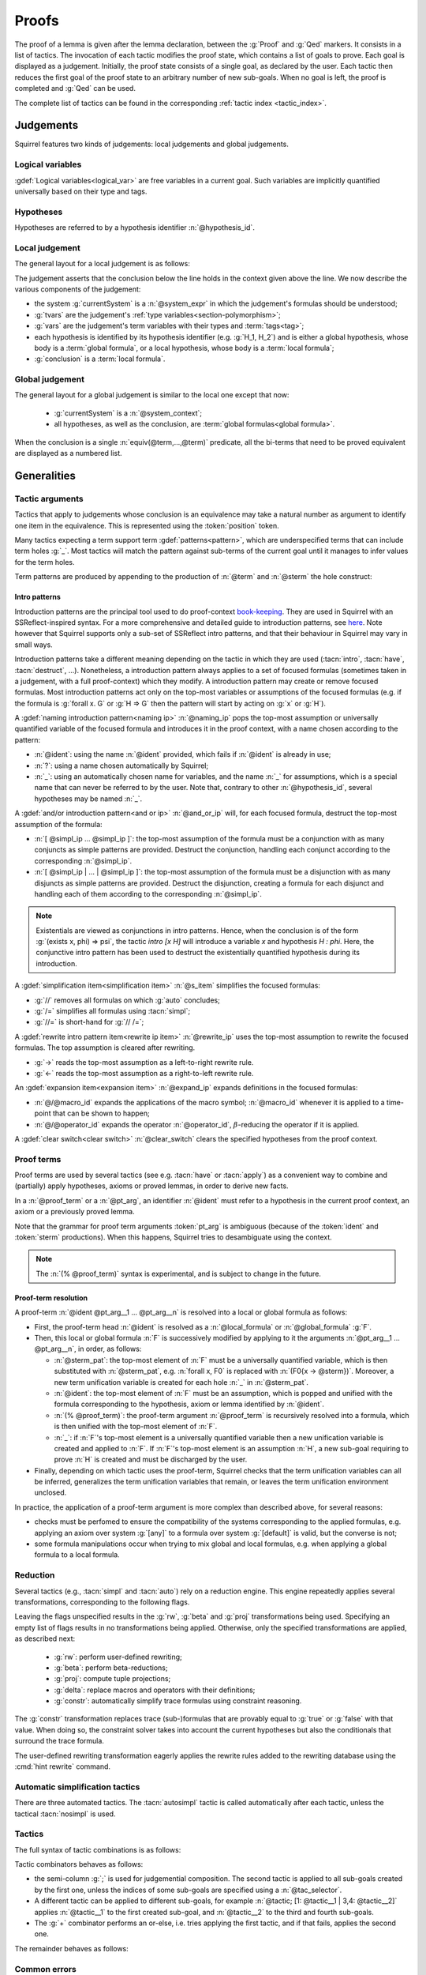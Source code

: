 .. _section-proofs:

.. How to write proofs in Squirrel

------
Proofs
------

The proof of a lemma is given after the lemma declaration,
between the :g:`Proof` and :g:`Qed` markers.
It consists in a list of tactics. The invocation of each
tactic modifies the proof state, which contains a list of goals to prove.
Each goal is displayed as a judgement.
Initially, the proof state consists of a single goal, as declared by the
user. Each tactic then reduces the first goal of the proof state to
an arbitrary number of new sub-goals. When no goal is left, the proof
is completed and :g:`Qed` can be used.

The complete list of tactics can be found in the corresponding
:ref:`tactic index <tactic_index>`.

.. _section-judgements:

Judgements
==========

Squirrel features two kinds of judgements:
local judgements and global judgements.

Logical variables
-----------------

:gdef:`Logical variables<logical_var>` are free variables in a current goal. Such variables are implicitly quantified universally based on their type and tags.

Hypotheses
----------

Hypotheses are referred to by a hypothesis identifier :n:`@hypothesis_id`.

.. prodn:: hypothesis_id ::= @ident

Local judgement
---------------

The general layout for a local judgement is as follows:

.. squirreldoc::
   System: currentSystem
   Type variables: tvars
   Variables: vars
   H_1: hypothesis_1
   ...
   H_k: hypothesis_k
   ——————————————
   conclusion

The judgement asserts that the conclusion below the line holds
in the context given above the line.
We now describe the various components of the judgement:

* the system :g:`currentSystem` is a :n:`@system_expr` in which the
  judgement's formulas should be understood;

* :g:`tvars` are the judgement's :ref:`type variables<section-polymorphism>`; 

* :g:`vars` are the judgement's term variables with their types and :term:`tags<tag>`;

* each hypothesis is identified by its hypothesis identifier
  (e.g. :g:`H_1, H_2`) and is either a global hypothesis, whose body is
  a :term:`global formula`, or a local hypothesis, whose body is a
  :term:`local formula`;

* :g:`conclusion` is a :term:`local formula`.


Global judgement
----------------

The general layout for a global judgement is similar to the local one except that now:

 * :g:`currentSystem` is a :n:`@system_context`;

 * all hypotheses, as well as the conclusion, are :term:`global formulas<global formula>`.

When the conclusion is a single :n:`equiv(@term,...,@term)` predicate,
all the bi-terms that need to be proved equivalent are displayed as a
numbered list.

.. example:: Initial judgement for observational equivalence

   Consider a lemma for observational equivalence, where the
   frame is enriched with some public key, as follows:

   .. squirreldoc::

      global lemma [myProtocol] obs_equiv t : [happens(t)] -> equiv(frame@t, pk(sk))

   When starting its proof, after doing :g:`intro H`, the goal that the user must prove is displayed as:

   .. squirreldoc::

      [goal> Focused goal (1/1):
      Systems: left:myProtocol/left, right:myProtocol/right (same for equivalences)
      Variables: t:timestamp[glob]
      H: [happens(t)]
      ----------------------------------------
      0: frame@t
      1: pk (sk)
 
   
Generalities
============

Tactic arguments
----------------

Tactics that apply to judgements whose conclusion is an equivalence
may take a natural number as argument to identify one item in the equivalence.
This is represented using the :token:`position` token.

.. prodn::
  position ::= @natural

Many tactics expecting a term support term :gdef:`patterns<pattern>`,
which are underspecified terms that can include term holes
:g:`_`. Most tactics will match the pattern against
sub-terms of the current goal until it manages to infer values for the term
holes.

Term patterns are produced by appending to the production of
:n:`@term` and :n:`@sterm` the hole construct:

.. prodn:: term_pat ::= ...
           | _
           sterm_pat ::= ...
           | _

  
Intro patterns
~~~~~~~~~~~~~~
  
Introduction patterns are the principal tool used to do proof-context
`book-keeping <https://coq.inria.fr/refman/proof-engine/ssreflect-proof-language.html#bookkeeping>`_.
They are used in Squirrel with an SSReflect-inspired syntax.
For a more comprehensive and detailed guide to introduction patterns, see
`here <https://coq.inria.fr/refman/proof-engine/ssreflect-proof-language.html#introduction-in-the-context>`_.
Note however that Squirrel supports only a sub-set of SSReflect intro
patterns, and that their behaviour in Squirrel may vary in small ways.

Introduction patterns take a different meaning depending
on the tactic in which they are used
(:tacn:`intro`, :tacn:`have`, :tacn:`destruct`, ...). Nonetheless,
a introduction pattern always applies to a set of
focused formulas (sometimes taken in a judgement, with a full
proof-context) which they modify. A introduction pattern may create or
remove focused formulas. Most introduction patterns act only on the top-most
variables or assumptions of the focused formulas (e.g. if the formula
is :g:`forall x. G` or :g:`H => G` then the pattern will start by acting on
:g:`x` or :g:`H`).

.. prodn::
   naming_ip ::= {| _ | ? | @ident }
   and_or_ip ::= {| [] | [ {+ @simpl_ip } ] | [ {+| @simpl_ip } ] }
   simpl_ip ::= {| @naming_ip | @and_or_ip | @rewrite_ip }
   s_item ::= {| // | /= | //= }
   rewrite_ip ::= {| -> | <- }
   expand_ip ::= @/{| @macro_id | @operator_id }
   clear_switch ::= %{ {+ @hypothesis_id} %}
   intro_pat ::= @simpl_ip | @s_item | @expand_ip | @clear_switch | * | >
  
A :gdef:`naming introduction pattern<naming ip>` :n:`@naming_ip` pops
the top-most assumption or universally quantified variable of the
focused formula and introduces it in the proof context,
with a name chosen according to the pattern:

* :n:`@ident`: using the name :n:`@ident` provided, which fails if
  :n:`@ident` is already in use;
* :n:`?`: using a name chosen automatically by Squirrel;
* :n:`_`: using an automatically chosen name for variables, and the
  name :n:`_` for assumptions, which is a special name that can never
  be referred to by the user. Note that, contrary to other
  :n:`@hypothesis_id`, several hypotheses may be named :n:`_`.

A :gdef:`and/or introduction pattern<and or ip>` :n:`@and_or_ip` will,
for each focused formula, destruct the top-most assumption of the formula:

* :n:`[ @simpl_ip ... @simpl_ip ]`: the top-most assumption of the formula must
  be a conjunction with as many conjuncts as simple
  patterns are provided.
  Destruct the conjunction, handling each conjunct according
  to the corresponding :n:`@simpl_ip`.

* :n:`[ @simpl_ip | ... | @simpl_ip ]`: the top-most assumption of the formula
  must be a disjunction with as many disjuncts as simple
  patterns are provided.
  Destruct the disjunction, creating a formula for
  each disjunct and handling each of them according to the
  corresponding :n:`@simpl_ip`.

.. note::
  Existentials are viewed as conjunctions in intro patterns.
  Hence, when the conclusion is of the form :g:`(exists x, phi) => psi`,
  the tactic `intro [x H]` will introduce a variable `x` and hypothesis
  `H : phi`. Here, the conjunctive intro pattern has been used to
  destruct the existentially quantified hypothesis during its introduction.

A :gdef:`simplification item<simplification item>` :n:`@s_item`
simplifies the focused formulas:

* :g:`//` removes all formulas on which :g:`auto` concludes;
* :g:`/=` simplifies all formulas using :tacn:`simpl`;
* :g:`//=` is short-hand for :g:`// /=`;

A :gdef:`rewrite intro pattern item<rewrite ip item>` :n:`@rewrite_ip`
uses the top-most assumption to rewrite the focused formulas. The top
assumption is cleared after rewriting.

* :g:`->` reads the top-most assumption as a left-to-right rewrite rule.
* :g:`<-` reads the top-most assumption as a right-to-left rewrite rule.

An :gdef:`expansion item<expansion item>` :n:`@expand_ip` expands definitions in the focused formulas:

* :n:`@/@macro_id` expands the applications of the macro symbol;
  :n:`@macro_id` whenever it is applied to a time-point that can be
  shown to happen;
* :n:`@/@operator_id` expands the operator :n:`@operator_id`,
  :math:`\beta`-reducing the operator if it is applied.

A :gdef:`clear switch<clear switch>` :n:`@clear_switch` clears the
specified hypotheses from the proof context.


Proof terms
-----------

Proof terms are used by several tactics (see e.g. :tacn:`have` or
:tacn:`apply`) as a convenient way to combine and (partially) apply
hypotheses, axioms or proved lemmas, in order to derive new facts.

.. prodn::
   proof_term ::= @ident {* @pt_arg}
   pt_arg ::= @sterm_pat | @ident | (% @proof_term) | _

In a :n:`@proof_term` or a :n:`@pt_arg`, an identifier :n:`@ident` must
refer to a hypothesis in the current proof context, an axiom or a
previously proved lemma.

Note that the grammar for proof term arguments :token:`pt_arg` is
ambiguous (because of the :token:`ident` and :token:`sterm`
productions). When this happens, Squirrel tries to desambiguate using
the context.

.. note::
   The :n:`(% @proof_term)` syntax is experimental, and is subject to
   change in the future.
   
.. _section-pt-resolution:

Proof-term resolution
~~~~~~~~~~~~~~~~~~~~~

A proof-term :n:`@ident @pt_arg__1 ... @pt_arg__n` is 
resolved into a local or global formula as follows:

* First, the proof-term head :n:`@ident` is resolved as a :n:`@local_formula`
  or :n:`@global_formula` :g:`F`.

* Then, this local or global formula :n:`F` is successively modified
  by applying to it the arguments :n:`@pt_arg__1 ... @pt_arg__n`, in
  order, as follows:

  + :n:`@sterm_pat`: the top-most element of
    :n:`F` must be a universally quantified variable, which is then
    substituted with :n:`@sterm_pat`, e.g. :n:`forall x, F0` is replaced
    with :n:`(F0{x -> @sterm})`.  Moreover, a new term unification
    variable is created for each hole :n:`_` in :n:`@sterm_pat`.

  + :n:`@ident`: the top-most element of :n:`F`
    must be an assumption, which is popped and unified with the formula
    corresponding to the hypothesis, axiom or lemma identified
    by :n:`@ident`.

  + :n:`(% @proof_term)`: the proof-term argument
    :n:`@proof_term` is recursively resolved into a formula, which is
    then unified with the top-most element of :n:`F`.

  + :n:`_`: if :n:`F`'s top-most element is a universally quantified variable
    then a new unification variable is created and applied to :n:`F`.
    If :n:`F`'s top-most element is an assumption :n:`H`, a new sub-goal
    requiring to prove :n:`H` is created and must be discharged by the user.

* Finally, depending on which tactic uses the proof-term, Squirrel
  checks that the term unification variables can all be inferred,
  generalizes the term unification variables that remain, or leaves
  the term unification environment unclosed.

.. todo::
   Charlie: need example

  

In practice, the application of a proof-term argument is more complex
than described above, for several reasons:

* checks must be perfomed to ensure the compatibility of the systems
  corresponding to the applied formulas,
  e.g. applying an axiom over system :g:`[any]`
  to a formula over system :g:`[default]` is valid, but the
  converse is not;

* some formula manipulations occur when trying to mix global and local
  formulas, e.g. when applying a global formula to a local formula.

.. _reduction:

Reduction
---------

Several tactics (e.g., :tacn:`simpl` and :tacn:`auto`) rely on a
reduction engine. This engine repeatedly applies several
transformations, corresponding to the following flags.

.. prodn:: simpl_flags ::= ~flags:[ {*, {| rw | beta | proj | delta | constr } } ]

Leaving the flags unspecified results in the :g:`rw`, :g:`beta` and
:g:`proj` transformations being used. Specifying an empty list of
flags results in no transformations being applied. Otherwise, only the
specified transformations are applied, as described next:

  - :g:`rw`: perform user-defined rewriting;
  - :g:`beta`: perform beta-reductions;
  - :g:`proj`: compute tuple projections;
  - :g:`delta`: replace macros and operators with their definitions;
  - :g:`constr`: automatically simplify trace formulas using
    constraint reasoning.

The :g:`constr` transformation replaces trace (sub-)formulas that
are provably equal to :g:`true` or :g:`false` with that value.
When doing so, the constraint solver takes into account
the current hypotheses but also the conditionals that surround
the trace formula.

The user-defined rewriting transformation eagerly applies the rewrite
rules added to the rewriting database using the :cmd:`hint rewrite`
command.


Automatic simplification tactics
--------------------------------

There are three automated tactics. The :tacn:`autosimpl` tactic is
called automatically after each tactic, unless the tactical
:tacn:`nosimpl` is used.
     
     
.. tacn:: auto {? @simpl_flags}

     Attempt to automatically prove a goal using the hypotheses.

     The tactic uses the :ref:`reduction engine <reduction>`
     with the provided flags (defaults to :g:`rw,beta,proj`).

     Moreover, for local goals, the tactic relies on basic
     propositional reasoning, rewriting simplications, and both
     :tacn:`constraints` and :tacn:`congruence`.

     .. exn:: cannot close goal
        :name: _goalnotclosed

        The current goal could not be closed.


.. tacn:: autosimpl
    
    Simplify a goal, without closing it.

    The tactic uses the :ref:`reduction engine <reduction>`
    with the flags :g:`rw,beta,proj`.

    When the conclusion of the goal is a conjunction, it splits the
    goal into several sub-goals, automatically closing only the trivial
    goals proved by :tacn:`true` and :tacn:`assumption`.

    When the conclusion of the goal is a global formula which only contains
    a local formula, the goal is then turned into a local formula. Otherwise
    the tactic does nothing.


.. tacn:: simpl {? @simpl_flags}

     Simplify a goal and its hypotheses.
     This tactic always succeeds, replacing the initial goal with
     a single simplified goal.

     The tactic uses the :ref:`reduction engine <reduction>`
     with the provided flags (defaults to :g:`rw,beta,proj`).

     When the goal is a conjunction, the tactic
     will attempt to automatically prove some conjuncts (using :tacn:`auto`)
     and will then return a simplified sub-goal without these conjuncts.
     In the degenerate case where no conjunct remains, the goal will be :g:`true`.

     When the conclusion of the goal is an equivalence, the tactic
     will automatically perform :tacn:`fa` when at most one of the remaining
     sub-terms is non-deducible. It may thus remove a deducible item
     from the equivalence, or replace an item :g:`<u,v>` with :g:`u`
     if it determines that :g:`v` is deducible.

         
.. _section-tactics:

Tactics
-------

The full syntax of tactic combinations is as follows:

.. prodn::
   tactic ::=  @tactic; {? tac_selector} @tactic
   | @tactic; [ {*| tac_selector @tactic} ]
   | @tactic + @tactic
   | by @tactic   
   | nosimpl @tactic
   | try @tactic
   | repeat @tactic
   | @tactic => {+ @intro_pat}
   tac_selector ::= {*, @natural } :

Tactic combinators behaves as follows:

- the semi-column :g:`;` is used for judgemential composition. The
  second tactic is applied to all sub-goals created by the first one,
  unless the indices of some sub-goals are specified using a
  :n:`@tac_selector`.
- A different tactic can be applied to different sub-goals, for
  example :n:`@tactic; [1: @tactic__1 | 3,4: @tactic__2]` applies
  :n:`@tactic__1` to the first created sub-goal, and :n:`@tactic__2`
  to the third and fourth sub-goals.
- The :g:`+` combinator performs an or-else, i.e. tries applying the
  first tactic, and if that fails, applies the second one.

The remainder behaves as follows:

.. tacn:: by @tactic
    
   Fail unless the tactic closes the goal.

.. tacn:: nosimpl @tactic

  Call the given tactic without the implicit use of simplifications.
  This can be useful to understand what's going on step by step.
  This is also necessary in rare occasions where simplifications are
  actually undesirable to complete the proof.

.. tacn:: try @tactic

  Try to apply the given tactic. If it fails, succeed with the
  sub-goal left unchanged.

.. tacn:: repeat @tactic

  Apply the given tactic, and recursively apply it again on the
  generated sub-goals, until it fails.

.. tacn:: @tactic => @intro_pat_list

   .. prodn:: intro_pat_list ::= {* @intro_pat}

   :n:`@tactic => @intro_pat_list` is equivalent to :n:`@tactic; intro @intro_pat_list`
  
Common errors
-------------

.. exn:: Out of range position.

   Argument does not correspond to a valid equivalence item.

.. exn:: Assumption not over valid system

   Trying to use a proof term that does not apply to the current system.
   

Tactics
=======

Tactics are organized in three categories:

 - :ref:`generic tactics <section-generic-tactics>`, that rely on generic logical reasoning;
 - :ref:`structural tactics <section-structural-tactics>`, that rely on properties of protocols and equality;
 - :ref:`cryptographic tactics <section-crypto-tactics>`, that rely on
   cryptographic assumptions.

In addition, they are also split between tactics applicable to local
goals only, global goals only, or tactics common to both types of
goals. Remark that applying a tactic to a local goal may produce a
global sub-goal, and conversely.

Additionally, there are a few :ref:`utility tactics <section-utility-tactics>` listed at the end.

.. _section-generic-tactics:

Generic tactics
---------------

Common tactics
~~~~~~~~~~~~~~

.. tacn:: admit {? @position}
   :name: admit     

   Admit the current goal, or admit the element at position
   :n:`@position` when the goal is an equivalence.


.. tacn:: assumption {? @hypothesis_id}
   :name: assumption
      
    Conclude if the conclusion of the current goal (or :g:`false`) appears in the hypotheses. The
    hypothesis to be checked against may be directly specified using
    :n:`@hypothesis_id`.


.. tacn:: case {| @hypothesis_id | @term_pat}
    
   Perform a case analysis over the given argument:
   
   - :n:`@hypothesis_id`: create one sub-goal for each disjunct of
     :n:`@hypothesis_id`;
   - :n:`@term_pat` a term of type :g:`timestamp`: create one sub-goal
     for each possible :term:`action constructor<action constructor>` of the
     current goal's system
     (all systems appearing in a judgement have the same set of actions,
     as they must be be compatible).
      

.. tacn:: induction {? @@system:@expr_annot} {? @term_pat}

   Apply the induction scheme to the conclusion. The behaviour of the tactic
   depends on the type of the current goal, and whether the optional arguments are given.

   For a local goal, if no argument is specified, the
   conclusion must start with a universal quantification over a
   well-founded type and the induction is performed over the
   first quantified variable. If a term is manually
   specified, the goal is first generalized (see
   :tacn:`generalize`) w.r.t. that term, understood in system :n:`@expr_annot`.
   Only then is the induction applied.
    
   For a global goal, an argument must always be specified,
   and,
   
    - if the given term is a timestamp variable, a weak induction is
      performed over this variable, as well as a case disjunction over all
      possible actions;
    - for any other term argument, the
      tactic behaves as in the local case.

   The weak induction variant is in fact the most widely used tactic
   in current Squirrel examples to prove the observational equivalence
   of a protocol.

   .. example:: Induction for observational equivalence.

       Over a goal of the form

       .. squirreldoc::

          [goal> Focused goal (1/1):
          Systems: left:myProtocol/left, right:myProtocol/right (same for equivalences)
          Variables: t:timestamp[glob]
          H: [happens(t)]
          ----------------------------------------
          0: frame@t

       Calling :g:`induction t` will apply the weak
       induction and case disjunction,
       yielding as many goals as there are actions
       in the protocol, plus one additional goal for the
       initialization. Assuming an action :g:`A` is in the protocol,
       that has a total of 3 actions, a sub-goal created for the case of :g:`A`
       looks like

       .. squirreldoc::

          [goal> Focused goal (1/4):
          Systems: left:myProtocol/left, right:myProtocol/right (same for equivalences)
          H: [happens(A)]
          IH:  equiv(frame@pred (A))
          ----------------------------------------
          0: frame@A
       
     
.. tacn:: dependent induction {? @@system:@expr_annot} {? @variable}
    
    Apply the induction scheme to the conclusion. If no argument is
    specified, the conclusion must be a universal quantification over
    a well-founded type. Alternatively, a term of a well-founded type
    can be given as argument, in which case the goal is first
    generalized in the dependent variant (see :tacn:`generalize
    dependent`) before proceeding with the induction.

    This tactic always uses a strong induction principle (as opposed
    to the :tacn:`induction` tactic, which performs a weak induction
    when the conclusion is an equivalences).
  
.. tacn:: destruct @hypothesis_id {? as @simpl_ip}
    
    Destruct a hypothesis based on its top-most connective
    (existential quantification, disjunction or conjunction), 
    applying the simple introduction pattern :n:`@simpl_ip` to it.

    :n:`@simpl_ip` defaults to :n:`?` if no pattern is provided by the user.
    
    .. example:: Destruct 
       
       If we have the hypothesis :g:`H: A \/ (B /\ C)`, the tactic

       .. squirreldoc::
       
          destruct H as [H1 | [H2 H3]]
          

       removes the :g:`H` hypothesis and creates two sub-goals,
       one with the hypothesis :g:`H1:A`,
       the other with the hypotheses :g:`H2:B, H3:C`.
    
.. tacn:: exists {* @term}
    
    :n:`exists @term__1 ... @term__n` uses the terms :n:`@term__1 ... @term__n` 
    as witnesses to prove an existentially quantified conclusion.

    For example, :g:`exists t` transforms the conclusion of a goal
    :n:`(exists x, phi)` into :n:`(phi{x -> t})`.
    
.. tacn:: generalize {? @@system:@expr_annot } {+ @term_pat} {? as {+ @variable}}
   :name: generalize    

   :n:`generalize @@system:@expr_annot @term_pat` looks in the conclusion of the sequent for an instance :n:`@term` of
   :n:`@term_pat` understood in system `@expr_annot`. Then, it replaces all occurrences of :n:`@term`
   in the conclusion with a fresh universally quantified variable
   (automatically named, or :n:`@variable` if provided).

   The :n:`@@system` argument, which specifies in which system the given terms are to be understood,
   is optional. If no system is provided, terms are by default
   understood in the current goal's :n:`set` for a local goal,
   and in its :n:`equiv` in global goals.


.. tacn:: generalize dependent {? @@system:@expr_annot} {+ @term_pat} {? as {+ @variable}}
   :name: generalize dependent
    
   Same as :n:`generalize`, but also generalizes in the proof context.
   All hypotheses in which generalization occurred are pushed back into the
   conclusion before the newly added quantified variables.

.. tacn:: have @have_ip : {|@term|@global_formula}
   
   .. prodn:: have_ip ::= {* @s_item} @simpl_ip {* @s_item}

   :n:`have @have_ip : F` introduces the new hypothesis :n:`F`, which
   can be a :n:`@term` or a :n:`@global_formula`. The new
   hypothesis is processed by :n:`@have_ip` (see below). A new
   sub-goal requiring to prove :n:`F` is created.

   If :n:`@have_ip` is the introduction pattern :n:`@s_item__pre @simpl_ip @s_item__post` then:

   * the simplification item :n:`@s_item__pre` is applied to the *conclusion*
     before adding the hypothesis;

   * the simple intro-pattern :n:`@simpl_ip` is applied to introduce the
     *new hypothesis* :n:`F`;

   * the simplification item :n:`@s_item__post` is applied to the *conclusions*
     after adding the hypothesis.

   It there are mutliple pre or post simplification items, they are
   applied in order.

.. tacn:: assert @term {? as @simpl_ip}
   
   This is an alternative syntax for :n:`have @simpl_ip : @term`,
   where :n:`@simpl_ip` defaults to :g:`?`.

.. tacn:: have @have_ip := @proof_term
   :name: have    

   :n:`have @have_ip := @proof_term` :ref:`resolves <section-pt-resolution>` 
   :n:`@proof_term` --- requiring that the term unification
   enviroment is closed --- and processes the resulting formula using introduction
   pattern :n:`@have_ip`.
        
.. tacn:: apply @proof_term
   :name: apply 
    
   Backward reasoning tactic.
   First, :n:`@proof_term` is :ref:`resolved <section-pt-resolution>` as a
   formula :n:`F__pt`
   --- without closing the term unification environment. 
   Then, it is unified with the conclusion, and finally the term
   unification environment is closed.

   If the unification of :n:`F__pt` with the conclusion fails, the tactic
   introduces
   the top-most element of :n:`F__pt` as described below, and then tries
   again to unify with
   the conclusion:
   
   * if it is a variable (i.e. :n:`F__pt = forall x, F`), it
     introduces a new term
     unification variable :n:`x` and continues from :n:`F`;

   * if it is an assumption (i.e. :n:`F__pt = G => F`), the
     assumption :n:`G` is discharged as a new sub-goal,
     and the tactic continues from :n:`F`.

.. tacn:: apply @proof_term in @hypothesis_id

   Forward reasoning variant of :tacn:`apply`, which unifies the
   premisses of :n:`@proof_term` against the conclusion of
   :n:`@hypothesis_id`, replacing :n:`@hypothesis_id` content with
   :n:`@proof_term`'s conclusion.

   For instance, if :n:`H1:A=>B` and :n:`H2:A`, then :g:`apply H1 in H2`
   replaces
   :n:`H2:A` with :n:`H2:B`. 

.. tacn:: rewrite {* @rw_arg} {? in @rw_target}
    
   .. prodn:: rw_arg ::= {| @s_item | @rw_item }
               rw_item ::= {? {| {? @natural} ! | ?}} {? <-} {| (@proof_term) | /@ident | /( @infix_op) | /*}
               rw_target ::= {| @hypothesis_id | *}
       
   Apply a sequence of :term:`rewriting <rewrite ip item>`
   and :term:`simplification
   <simplification item>` items to the rewrite target, which is:
    
   * the hypothesis :n:`@hypothesis_id` if :n:`rw_target = @hypothesis_id`;
   * all hypotheses if :n:`rw_target = @hypothesis_id`;
   * the conclusion if no specific rewrite target is given.

   :gdef:`Rewrite items <rewrite item>` are applied as follows:

   * proof term rewrite item :n:`@proof_term`:

     + It is first :ref:`resolved <section-pt-resolution>` --- without closing the
       term unification environment --- as a local formula :n:`F` or
       global formula :n:`[F]` where 
       :n:`F = forall x1...xn, H1=>...=>Hn=> l = r`. 
       At that point, :n:`l` and :n:`r` are swapped if the rewrite item is prefixed by :n:`<-`.

     + Then, Squirrel tries to unify :n:`l` with a sub-term of the
       rewrite target, where :n:`x1...xn` are handled as term
       unification variables. If it succeeds, all occurrences of the
       matched instance of :n:`l` are replaced with the corresponding
       instantiation of :n:`r`.
      
     + The term unification environment is closed, and new sub-goals are created 
       for the instantiated assumptions :n:`H1,...,Hn`.

   * expansion items :n:`/@ident` and :n:`/( @infix_op)` tries to expand the corresponding
     symbol (see :term:`expansion item`), while :n:`/*` tries to
     expand all possible symbols;

   * :n:`!` applies the rewrite item as many times as possible, but at least once,
     while :n:`(@natural !)` applies the rewrite item *exactly* :n:`@natural` times.
     :n:`?` behaves as :n:`!`, except that the rewrite item may be applied zero times.
     Otherwise, the rewrite item must be applied exactly once.

   .. exn:: rule bad systems
   
      Rewrite item applies to a system which is not compatible with the rewrite target.
    
   .. exn:: nothing to rewrite
   
      No instance of the rewrite rule were found.
    
   .. exn:: max nested rewriting reached
    
      There were too many nested rewriting. This is to avoid infinite rewriting loops.

.. tacn:: id

   The identity tactic, which does nothing. Sometimes useful when
   using :ref:`tactic combinators<section-tactics>`.
    

.. tacn:: intro {+ @intro_pat}
    
    Introduce the top-most assumptions and universally quantified
    variables of the conclusion as specified by the given introduction
    patterns.

.. tacn:: clear {* @hypothesis_id}
    
    Drop the specified hypotheses. 

.. tacn:: reduce {? @simpl_flags}

     Reduce all terms in a goal, working on both hypotheses and conclusion.
     
     This tactic always succeeds, replacing the initial goal with a
     unique sub-goal (which may be identical to the initial one).

     The tactic uses the :ref:`reduction engine <reduction>`
     with the provided flags (defaults to :g:`rw,beta,proj`).
     
.. tacn:: remember @term_pat

    :tacn:`remember` behaves as :tacn:`generalize`, except that it adds
    as a hypothesis the equality between the generalized term and the
    new variable.
      
       
.. tacn:: revert {* @hypothesis_id}
    
    Remove the hypotheses from the proof context, and add them back
    into the conclusion of the goal.

    For example, running :n:`revert H` on the judgement
    :n:`H : F, Γ ⊢ conc` yields :n:`Γ ⊢ F => conc`.

.. tacn:: left
    
    Reduce a goal with a disjunction conclusion into the goal where the
    conclusion has been replaced with the first disjunct. 
    That is, :tacn:`left` turns :n:`Γ ⊢ F || G` into :n:`Γ ⊢ F`.

.. tacn:: right
    
    Reduce a goal with a disjunction conclusion into the goal where the
    conclusion has been replaced with the second disjunct. 
    That is, :tacn:`right` turns :n:`Γ ⊢ F || G` into :n:`Γ ⊢ G`.

.. tacn:: split
    
    Split a conjunction goal, creating one sub-goal per conjunct.
    For example, :tacn:`split` replaces the goal :n:`⊢ F && G && H`
    with the three goals :n:`⊢ F`, :n:`⊢ G` and :n:`⊢ H`.
       
.. tacn:: use @hypothesis_id {? with {+ @term}} {? as @simpl_ip}
   :name: use     
    
   Instantiate a lemma or hypothesis using the provided arguments (if
   any). An introduction pattern can also be specified to handle the
   new hypothesis.

   .. warning::
      This tactic is a deprecated (and less powerful) variant of the
      :tacn:`have` tactic (with the :n:`have @have_ip := @proof_term`
      form).
      
Local tactics
~~~~~~~~~~~~~

.. tact:: true
   :name: true    
    
   Close a goal when the conclusion is (syntactically) :g:`true`. 

      
Global tactics
~~~~~~~~~~~~~~

.. tace:: byequiv
   :name: byequiv
    
   Transform a global judgement :n:`⊢ [F]` into a local judgement
   :n:`⊢ F`.

.. tace:: constseq @position: {+ (fun @binders => @term) @term}
   :name: constseq

   Simplify a sequence at the given :n:`@position` when it only
   contains a finite number of possible values :g:`v_1`,..., :g:`v_i`
   depending on the value of the sequence variable.

   Given a sequence over a variable of a given type, the arguments
   passed must be of the form :g:`(fun_1 v_1) ... (fun_i v_i)`, where
   all the :g:`fun` functions must be binders over the sequence type
   and must return a boolean.  This tactic creates two sub-goals
   asking to prove the two required properties of the arguments and
   sequence:

   * All the functions must be such that for any given input element,
     exactly one of the functions returns true.
   * The sequence is then expected to be equal to the value of `v_i`
     for all input elements such that fun_i is true.

   .. example::  Constseq one or zero

      Consider the following conclusion for a global goal :g:`0:
      seq(t':timestamp=>(if (t' < t) then one))` (assuming that
      :g:`t'` is a free :g:`timestamp` variable).

      It is clear that this sequence only returns :g:`one` or
      :g:`zero` (zero is in the implicit else branch). It can then be
      simplified by calling the tactic:

      .. squirreldoc::

         constseq 0: 
           (fun (t':timestamp) => t' < t) one) 
              (fun (t':timestamp) => not (t' < t)) zero).

      This replaces in the current goal the constant by zero and one,
      and creats two sub-goal, asking to prove the two following formulas:

      .. squirreldoc::

         forall (t':timestamp),
           (fun (t':timestamp) => t' < t) t'
           || (fun (t':timestamp) => not (t' < t)) t'


      .. squirreldoc::

        (forall (t':timestamp),
           (fun (t':timestamp) => t' < t) t' => if (t' < t) then one = one) &&
        forall (t':timestamp),
           (fun (t':timestamp) => not (t' < t)) t' => if (t' < t) then one = zero


.. tace:: enrich {+, @term}
   :name: enrich

    Enrich the conclusion of an equivalence goal with the given terms.
    Note that this changes the positions of items in the equivalence, and
    if added before other tactics may break later references.

.. tacn:: localize @hypothesis as @simpl_ip

    Change a global hypothesis containing a reachability formula
    :n:`[@term]` to a local hypothesis :n:`@term`, and applies the
    given simple introduction pattern :n:`@simpl_ip` to the new hypothesis.

    For example, the tactic turns :n:`[F],G ⊢ H` into :n:`F,G ⊢ H`.

.. tace:: memseq
   :name: memseq

    Prove that a bi-frame element appears in a sequence of the bi-frame. 

    .. todo::
       Charlie: hum. There are no examples nor test for this function.
       It should be tested before being documented (don't know who did it)


.. tace:: refl
   :name: refl

    Close a goal by reflexivity. Cannot apply if the goal contains
    variable or macros, as those may have different left and right
    behaviours.

.. tace:: sym
   :name: sym

    Swap the left and right system of the equivalence goal.

.. tace:: trans
   :name: trans

    Prove an equivalence by transitivity.

    .. todo::
       Adrien: this deserves an explanation, the tactic actually does a lot.

.. tace:: splitseq @position: (fun @binders => @term)
   :name: splitseq

   Split a sequence according to some boolean test, replacing the
   sequence with two subsequences.

   The function passed as argument must be take as
   argument a variable of the same type as the sequence, and must
   return a boolean.

   .. example:: Splitting a sequence

      Called in a goal with a conclusion of the form :g:`0: seq(x:message =>
      value)`, the tactic:

      .. squirreldoc::

         splitseq 0: (fun y:message => some_test)

      replaces the conclusion with:

      .. squirreldoc::

         0: seq(x:message=>
                  (if  (fun y:message => some_test) x then
                          value))
         1: seq(x:message=>
                  (if not ((fun y:message => some_test) x) then
                          value))


.. _section-structural-tactics:

Structural tactics
------------------

Common tactics
~~~~~~~~~~~~~~

.. tacn:: constraints

     Attempt to conclude by automated reasoning on trace literals.
     Literals are collected from hypotheses, both local and global,
     after the destruction of conjunctions (but no case analysis is
     performed to handle conjunctive hypotheses). If the conclusion
     is a trace literal then it is taken into account as well.


.. tacn:: depends @timestamp, @timestamp

    If the second action depends on the first action, and if the second
    action happens, then add the corresponding timestamp inequality.

    .. exn:: Not dependent

       The two actions are not dependent, i.e. were not derived
       from two outputs in sequence in the source process.

.. tacn:: expand {+, @macro_id | @macro_application }
    
    Expand all occurences of the given macros in both the conclusion
    and proof-context, either fully specified with an action or simply
    a type of macro.
    
.. tacn:: expandall
    
    Expand all possible macros in the current proof-context and conclusion. 
             

.. tacn:: fa {|@position | {+, @fa_arg}}
   :name: fa
    
   .. prodn::
      fa_arg ::= {? {| ! | ?}} @term_pat

   Apply the function application rule, simplifying the goal by
   removing the head function symbol, as follows:
   
   * in a local goal with conclusion :g:`f u = f v`, the conclusion is
     replaced with :g:`u=v`. This produces as many sub-goals as there are arguments
     of the head function symbol. For a local goal, the tactic takes no
     arguments.
   * in a global goal, :g:`f(u1,...,un)` is replaced with :g:`u1,...,un`.

     
   In the global goal setting, the target can be selected with its
   :n:`@position`, or using a :n:`@fa_arg`, which behave as follow:

   * :g:`fa` :n:`@term_pat` selects the first position in the equivalence
     that matches :n:`@term_pat`.
   * :g:`fa !t` repeats the function application as many times
     as possible, but at least once.
   * :g:`fa ?t` repeats the function application as many times
     as possible, including 0.
   * :g:`fa arg1, arg2, ...` is syntactic sugar for
     :g:`fa arg1; fa arg2; ...`.
   
   .. todo::
      `fa` reachability does not behave as described. Also, it seems
      useless to me now, except for `try find` constructs.
      Finally, `fa` reach takes no arguments.


Local tactics
~~~~~~~~~~~~~



.. tact:: congruence
   :name: congruence     

   Attempt to conclude by automated reasoning on message (dis)-equalities.
   Equalities and disequalities are collected from hypotheses, both local 
   and global, after the destruction of conjunctions (but no case analysis 
   is performed to handle conjunctive hypotheses). If the conclusion
   is a message (dis)-equality then it is taken into account as well.

.. tact:: const @variable
   :name: const
    
   Add the `const` tag to a variable.

   The variable must be of a finite and fixed (η-independent) type,
   and must not appear in any global hypothesis (some global
   hypotheses may be localised (see :tacn:`localize`) if necessary.

.. tact:: eqnames
   :name: eqnames
    
    Add index constraints resulting from names equalities,
    modulo the known equalities.
     
    If :g:`n(i) = n(j)` then :g:`i = j`. This is checked on all name
    equality entailed by the current context.

.. tact:: executable @term
   :name: executable
    
    Assert that :g:`exec@_` implies :g:`exec@_` for all previous
    timestamps. 

    Given as input a timestamp :g:`ts`, this tactic produces two new
    sub-goals, requiring to prove that :g:`happens(ts)` holds and that
    :g:`exec@ts` also holds. The fact that :g:`(forall (t:timestamp),
    t <= ts => exec@t)` is added as a hypothesis to the current goal.


.. tact:: project
   :name: project
    
    Turn a local goal on a :term:`multi-system` into one goal for each
    single system in the multi-system.

.. tact:: rewrite equiv {? -}@proof_term
   :name: rewrite_equiv
    
    Use an equivalence to rewrite a reachability goal.

    First, try to resolve :n:`@proof_term` as an equivalence
    :g:`equiv (diff(u,v))`. Then, try to find a context :g:`C`
    that does not contain any :decl:`names<name>`, :term:`diff-terms<diff-term>`
    or :term:`macro terms<macro>` such that the current local goal :g:`phi` is
    convertible with :g:`C[u]`. If such a context is found, the current goal is
    is changed to :g:`C[v]`.

    If a :g:`-` sign is added in front of :n:`@proof_term`, the
    rewriting occurs in the other direction, replacing :g:`v` with
    :g:`u`.

    .. example:: Hash rewrite

       Consider the following goal.

       .. squirreldoc::
          [goal> Focused goal (1/1):
          System: default/left (equivalences: left:default/left, right:default/right)
          H: equiv(diff(h (a, k), n), diff(h (b, k), m))
          U: [a <> b]
          ----------------------------------------
          h (a, k) <> h (b, k)

       Assuming we have been able to prove that two hashes are
       indistinguishable from names, we have hypothesis :g:`H`. We
       then use :g:`H` to replace the hashes with names in the conclusion
       of the goal, where we want to prove that the two hashes are not equal.

       Calling :g:`rewrite equiv H` produces the new goal:
       
       .. squirreldoc::
          [goal> Focused goal (1/1):
          System: default/right (equivalences: left:default/left, right:default/right)
          H: equiv(diff(h (a, k), n), diff(h (b, k), m))
          U: [a <> b]
          ----------------------------------------
          n <> m
      
.. tact:: smt {? ~prover} {? ~separate_tuple} {?~ pure} {? ~style}
   :name: smt
    
    Try to discharge the current goal using an SMT solver. 

    The provers called can be chosen using the flag `~prover`, any combination 
    of CVC4 (`CVC4`) Z3 (`Z3`) and Alt-Ergo (`AltErgo`) can be used. 
    The alternative counterexamples can be used by adding (`_counterexamples`) 
    after the name of the prover. The same goes with alternatives (`_BV`) for 
    Alt-Ergo and (`_noBV`) for Z3. 

    The time before the timeout can be set with the flag `~slow` (in seconds). 
    By default it is 1s.

    The theory used to translate timestamps is chosen using the flag `~style`. 
    We can chose to translate timestamps to integers (`nat`) or to an abstract 
    type with the usual equality (`abstract`) or not (`abstract_noeq`).

    The flag `~separate_tuple` expands some tuple equalities. It is `true` by 
    default and it should probably stay that way most of the time. 

.. tact:: subst @term, @term
   :name: subst

    If :g:`x = t` where :g:`x` is a variable, then :g:`subst x, t`
    substitutes all occurrences of :g:`x` with :g:`t` and removes :g:`x`
    from the :term:`logical variables <logical_var>`.

    .. exn:: Unequal arguments

       Terms given as argument are not equal.
       
    
    
Global tactics
~~~~~~~~~~~~~~



.. tace:: cs @pattern {? in @position}
   :name: case_study

   Performs case study on conditionals inside an equivalence.

   Without a specific target, :g:`cs phi` will project all conditionals
   on phi in the equivalence. With a specific target, :g:`cs phi in i`
   will only project conditionals in the i-th item of the equivalence.

   .. example::

     When proving an equivalence

     .. squirreldoc::
        equiv(if phi then t1 else t2, if phi then u1 else u2)
        
     invoking :g:`cs phi` results in two sub-goals:

     .. squirreldoc::
        equiv(phi, t1, u1)
        equiv(phi, t2, u2)

   .. exn:: Argument of cs should match a boolean.
      :undocumented:

   .. exn:: Did not find any conditional to analyze.
      :undocumented:

.. tace:: deduce {? @position}
   :name: deduce

   :g:`deduce i` removes the :g:`i`'th element from the bi-frame when it can
   be computed from the rest of the bi-frame. Without any argument, it
   will remove the first element that can be dropped, if it
   exists.

   Here, the fact that the bi-frame element :g:`u` can be computed
   from the other bi-frame elements :g:`x,y,...` means that there
   exists a context :g:`C` made of function applications such that
   :g:`u` is equal to :g:`C[x,y,..]`.

   This relies on some heuristical automated reasoning. Some properties on
   macros are automatically exploited, e.g. that for any
   timestamp :g:`t`, :g:`frame@pred(t)` allows to deduce
   :g:`input@t`, all :g:`frame@t'` for :g:`t' < pred(t)`, as well as
   the :g:`output@t'` for whenever :g:`exec@t'` is true.

   .. todo::
      Charlie: do we want an exhaustive description of the deduce algo?
      
      Adrien: without arguments, it removes all elements that can be
      dropped I think.

.. tace:: diffeq
   :name: diffeq

   Close a reflexive goal up to equality. That is, if all diff-term
   whitin the global goal's conclusion always evaluate to the same value in all
   systems, the equivalence holds. For each diff-term, a
   dedicated sub-goal is created.

   .. warning:: This tactic is still at an experimental development
       stage. We do not recommend its usage.     

.. _section-crypto-tactics:

Cryptographic tactics
---------------------

Cryptographic tactics enable reasoning over cryptographic and
probabilistic properties of random samplings and primitives.

Occurrence formula
~~~~~~~~~~~~~~~~~~

Several reasoning techniques require tracking how a given name is
used. For instance, if the name :g:`n` does not occur at all in term
:g:`t`, then :g:`n=t` is false with overwhelming probability. To apply
a cryptographic assumption relying on a secret key, one needs to check
that all occurrences of the secret key are valid (i.e. correspond
to the key argument of the corresponding primitive).

Over macro-free terms, collecting occurrences is simply equivalent to
looking at the subterms. However, if some macros occur in :g:`t`,
typically :g:`input@ts` or :g:`output@ts`, we need to look through all
the actions that may have happened before :g:`ts` to look for
occurrences.

We define here how to build an :gdef:`occurrence formula` that will be
reused in several tactics description. For any name :g:`n`, any term
:g:`t` and a set of allowed patterns :g:`pats` (patterns built over
the name :g:`n` and function applications), we define the formula
:g:`occurs(n,t,pats)` as the conjunction of conditions under which it
is possible that :g:`n` occurs in :g:`t` without following one of the
allowed pattern of `pats`:

* whenever :g:`t` contains as a subterm an occurrence :g:`n` that does
  not match any of the allowed patterns :g:`pats`, the formula is
  :g:`true`.
* whenever :g:`t` contains a :ref:`system-defined
  macro<section-system-macros>`, :g:`macro@ts`, if `ts` is a concrete
  action, we simply unfold the definition of the macro, and whenever
  is it not concrete, we collect all actions of the form :g:`A1` such
  that :g:`n` occurs in the definition of the action not as an allowed
  pattern, and the formula :g:`A1<=ts` is added to the conjunction of
  :g:`occurs(n,t,pats)`.

:g:`occurs` is of course generally defined for indexed names that may
occur in indexed actions.

.. example:: Basic name occurrence

   Consider the following process:

   .. squirreldoc::
      name n : index->message

      channel c

      system (!_i !_j A : out(c,n(i)) | B :in(c,x);out(c,x)).

      
   The formula :g:`occurs(n(i),input@B,none)` is equal to :g:`exists j. A(i,j) < B`.  


.. example:: Key corruption
       
   Consider the following process:

   .. squirreldoc::
      name k : message
      name r : message

      senc enc,dec.
      
      channel c.

      system (Corr: out(c,k) | B : in(c,x);out(c,enc(x,r,k))).

      
   To reason about the encrypted message, the key :g:`k` needs to be
   secret, and thus the dynamic corruption should not have
   happened. This intuition is captured by the formula
   :g:`occurs(k,input@B,enc(_,r,k))`, which is equal to :g:`Corr < B`.

   
This formula may be imprecise, for example due to states.

.. example:: Imprecise state occurrence

   .. squirreldoc::
      name n : message

      mutable s = n.
      
      channel c

      system (A: out(c,s) | B :in(c,x);out(c,x)).

   Here, :g:`n` occurs only inside the :g:`init` action, where the
   mutable state is initialized with value :g:`n`. The formula
   :g:`occurs(n,input@B,none)` is then equal to :g:`init < B`.
   However, the occurrence can happen only if :g:`A` did occur between
   :g:`init` and :g:`B` to reveal the value of the state.


We define a precise variant :g:`precise_occurs(n,t,pats)`, that tracks
more precisely the usages of the states, and also adds the condition
that the correct value of the state is revealed if a state can contain
an occurrence of :g:`n`.

We also generalize occur to allow for collecting multiple name
occurrences at once, which is useful when we want to allow patterns depending on
two names at once (see e.g. :tacn:`gdh` or :tacn:`ddh`).

.. todo::
   Adrien: how name occurrences are computed is quite complicated, and
   more involved than what is described here I think (conditions,
   source terms, occurrences below bound variables, fold-macro-support
   shenanigans and tomfoolery, ...)

   I think we need to settle ourselves for an intuitive description
   with examples, while making clear that this is a partial
   description.

Common tactics
~~~~~~~~~~~~~~


.. tacn:: fresh {? ~precise_ts} {| @position | @hypothesis_id }
   :name: fresh

   Fresh is an information-theoretically sound tactic exploiting the
   fact that names represent independent random samplings. This can be
   exploited in two ways: i) to remove a fresh name from an
   equivalence; or ii) to obtain that a term has a negligible
   probability of being equal to a fresh name.

   .. todo::
      Adrien: could not finish reading. A note:
      I see no mention of the `large` assumption on types.
   
   In a local goal with conclusion :g:`phi`,
   the tactic may be called on a hypothesis of the form :g:`t=n` for
   some name :g:`n` sampled over a type with tag :g:`large`.
   For such a sampling, if term :g:`t` is computed without knowing :g:`n`,
   this equality can only hold with negligible probability.
   We may thus assume that :g:`n` occurs in :g:`t`.
   Accordingly, the tactic turns the conclusion
   into the formula :g:`occur(n,t,none) => phi` (see the
   definition of the :term:`occurrence formula`).

   If one can then prove that :g:`n` cannot occur in :g:`t`, that is
   that :g:`occur(n,t,none)` is false, that new conclusion trivially holds.
   If :g:`occur(n,t,none)` is trivially false, e.g. if
   :g:`t` is a macro-free term without :g:`n` as a subterm, the goal
   will be directly closed.


   .. example:: Name leak

      Consider a small process :g:`in(c,x); A : out(c,x);in(c,x); B:
      out(c,n)`, where we wish to prove that :g:`input@A <>
      n`. Intuitively, this holds as :g:`n` is only revealed after
      :g:`A` has occurred.

      The goal corresponding to this proof will look like this:

      .. squirreldoc::
         [goal> Focused goal (1/1):
         System: left:default/left, right:default/right
         Eq: input@A = n
         H: happens(A)
         ----------------------------------------
         false

      Calling :g:`fresh Eq` turns the goal into:

      .. squirreldoc::
         [goal> Focused goal (1/1):
         System: left:default/left, right:default/right
         Eq: input@A = n
         H: happens(A)
         ----------------------------------------
         B < A => false

      Here, Squirrel automatically deduced that :g:`n` can only occur
      inside :g:`input@A` if the output of :g:`B` happened before
      :g:`A`. One would conclude by using the fact, according to the
      process definition, this is impossible.
      
   In an equivalence goal, on the other hand, the tactic must be applied to a bi-frame
   element :g:`i` of the form :g:`diff(nL,nR)`, where :g:`nL`, :g:`nR` are names
   sampled over the same type.
   Since samplings are independent, the two names are indistinguishable,
   unless some information on them is revealed by the rest of the bi-frame.
   Note that, contrary to the local case, that property holds even if the type
   is not :g:`large`.

   If we let :g:`bf` denote the bi-frame, the :g:ì`th 
   bi-frame element is replaced by the tactic with

   .. squirreldoc::
      if not(diff(occur(nL,bf,i : diff(nL,nR)),occur(nR,bf,i : diff(nL,nR)))) then
        zero
      else
        diff(nL,nR)

   We specify through the occurrence formula that the only possible
   occurrence of :g:`nL` is in fact the one we are currently looking at.

   In all cases, the :g:`precise_ts` makes the tactic use
   `precise_occur` instead of `occur`.

   Latest formal Squirrel description: :cite:`bkl23hal` (Appendix F).

Local tactics
~~~~~~~~~~~~~


.. tact:: cdh @hypothesis_id, @term
   :name: cdh

   This tactic applies the Computational Diffie-Hellman assumption (see
   e.g. :cite:`okamoto2001gap`), stating
   for a generator :math:`g` and randomly sampled exponents :math:`a` and :math:`b`,
   it is computationally hard to compute :math:`g^{ab}`
   when only :math:`g^a` and :math:`g^b` are known.

   A :g:`cdh`, :g:`ddh` or :g:`gdh`
   :term:`group declaration <group declaration>` must have been
   specified (the DDH or GDH assumptions indeed both imply the CDH assumption).
   For a group with generator :g:`g` and exponentiation
   :g:`^`, the tactic :g:`cdh M, g` may be called in a local goal on
   a message equality hypothesis :g:`M` of the form `t=g^{a b}`.
   Following the CDH assumption, :g:`M` can only hold if :g:`t`
   accesses :g:`a` or :g:`b` in some way other than :g:`g^a` and :g:`g^b`.

   Therefore, the tactic will replace in the current goal the conclusion :g:`phi` with
   :g:`occur(a,t,g^a) || occur(b,t,g^b) => phi` (see the
   definition of the :term:`occurrence formula`). If both occurrence formulas are
   trivially false, then the goal is closed automatically.
    
   A formal description of this tactic has not yet been given in any
   published work.

.. tact:: gdh @hypothesis_id, @term
   :name: gdh

   This tactic applies the Gap Diffie-Hellman assumption (see
   e.g. :cite:`okamoto2001gap`), which is similar to CDH over :math:`g^a`
   and :math:`g^b`, except that the attacker is additionally allowed to access an oracle
   testing equality to :math:`g^{ab}`. It also includes the Square-GDH
   variant (see :cite:`fujioka2011designing`), which is equivalent to the GDH
   assumption for prime order groups, where the attacker can also test
   equality to :math:`g^{aa}` and :math:`g^{bb}`.

   A :g:`gdh` :term:`group declaration <group declaration>` must have been
   specified.

   The behaviour of this tactic is similar to :tacn:`cdh`, expect that
   the current goal's conclusion :g:`phi` is replaced with a more permissive formula
   :g:`occur((a,b),t,(g^a,g^b,_=g^(ab), _=g^(bb), _=g^(aa)) => phi`
   (see the definition of the :term:`occurrence formula`).

   A formal description of this tactic has not yet been given in any
   published work.

.. tact:: collision
   :name: collision
    
   Requires a :term:`hash function declaration <hash function>`.

   This tactic applies the known-key collision resistance assumption
   (see e.g. the cr2-kk assumption from
   :cite:`goldwasser1996lecture`).
    
   It collects all equalities between hashes occurring at top-level in
   message hypotheses, that is all hypotheses of the form
   :g:`h(u,k)=h(v,k)`, and for each such hypothesis adds as new
   hypothesis :g:`u=v`.

   As this implements the known-key variant of the collision resistance assumption,
   no side condition is checked on the hash key.

   Latest formal Squirrel description: :cite:`bkl23hal` (only as an example).       

.. tact:: euf @hypothesis_id
   :name: euf
    
   Requires either a :term:`hash function` or a :term:`signature
   scheme` declaration.

   This tactic applies the EUF-CMA axiom in a local goal, either for keyed-hashes or
   signatures. (see e.g. :cite:`goldwasser1996lecture`)

   For a hash function :g:`h(x,k)`, one may call :g:`euf M` over a
   message equality :g:`M` of the form :g:`t = h(m,k)` or
   :g:`h(m,k)=t`. EUF-CMA then states that, provided
   the key :g:`k` is always used in correct position,
   :g:`M` can only hold if computing :g:`t` requires already knowing the hash of :g:`m`.
   Accordingly, the tactic creates a first new sub-goal asking
   to prove that the key is only used in correct position, i.e.
   a sub-goal with conclusion :g:`not(occur(k,goal,h(_,k))` (see the
   definition of the :term:`occurrence formula`).
   The tactic then collects all possible occurrence of a honest hash :g:`h(u,k)` inside
   :g:`t`, and for each of them, creates a sub-goal with the original conclusion
   and a new hypothesis stating that :g:`m=u`. Moreover, if the occurrence is
   under a macro, additional new hypotheses will state that these macros must be taken
   at an earlier timestamp than :g:`t`.

   .. example:: Basic hashing
    
      Consider the following system:
      
      .. squirreldoc::
         hash h
         name k:message
         channel c
         name n : message
         name m : message
      
         system (!_i out(c,h(n,k)) | in(c,x);out(c,x)).

      Calling :g:`euf` over a hypothesis of the form :g:`input@tau <>
      h(m,k)` would add the fact that :g:`h(m,k)` needs to be equal
      to one of the honestly computed hashes appearing in
      :g:`input@tau`, which are all of the form :g:`h(n,k)`. The new
      hypothesis would then be:

      .. squirreldoc::
        (exists (i:index), A(i) < tau && m = n)
   
   For a signature function :g:`sign(x,r,k)`, public key :g:`pk(k)`
   and verification function :g:`check(s,m,pub)`, :g:`euf` must be called
   on a hypothesis of the form :g:`check(s,m,pk(k))`. The behaviour
   is then similar to the hash case: honest signatures that may occur
   in :g:`s` will be collected, and :g:`m` must be equal to one of the
   honestly signed messages. A sub-goal for each possible honest signing
   case is created, as well as a sub-goal specifying that the key is
   correctly used, i.e. with conclusion
   :g:`not(occur(k,goal,sign(_,k), pk(k))`.
    
   Latest formal Squirrel description: :cite:`bkl23hal`.

.. tact:: intctxt @hypothesis_id
   :name: intctxt
    
   This tactic applies the INT-CTXT assumption (see
   e.g. :cite:`bellare2000authenticated`) in a local goal.

   It requires the declaration of a :term:`symmetric encryption` scheme.
   
   It can be applied to a hypothesis either of the form
   :g:`dec(c,k)<>fail` or :g:`dec(c,k) = t` (in the latter case,
   it will generate as an additional proof obligation that `t <> fail`).

   The INT-CTXT assumption then states that, provided the key :g:`k`
   is correctly used, such a decryption may only succeed if
   :g:`c` was produced by an honest encryption.

   In both cases, Squirrel will thus collect all honest encryptions made
   with key :g:`k`, and produce a subogal corresponding to each case
   where :g:`c` is equal to one of those honest encryptions.

   The key :g:`k` must only be used in key position, so a sub-goal
   asking to prove that :g:`not(occur(k,c,(enc(_,_,k),dec(_,k)))` is
   created when it is not trivially true (see the definition of the
   :term:`occurrence formula`).

   In addition, a goal asking to prove that all randomness used for
   encryption are disjoint and fresh (when it is not trivially true).

   Latest formal Squirrel description: :cite:`bdjkm21sp`.      


Global tactics
~~~~~~~~~~~~~~

.. tace:: cca1 @position
   :name: cca1
    
   This tactic applies the IND-CCA assumption (see
   e.g. :cite:`bellare2000authenticated`) in a global goal.

   It requires the declaration of a :term:`symmetric encryption` or
   :term:`asymmetric encryption` scheme.

   The tactic may be called over a bi-frame element containing a term of
   the form :g:`C[enc(n, r, m)]`, where
        
   • :g:`r` must be a fresh name;
   • there is no decryption in :g:`C`;
   • no universal message variable occurs;
   • :g:`m` is  a key  or a public key that 
     only appears in key position, i.e. under :g:`pk`, :g:`dec` or
     :g:`enc`.    

   The tactic will then replace the encryption occurrence by an
   encryption of a bitstring of zeroes of the correct length,
   yielding :g:`C[enc(zeroes(len(n)), r, pk(k))]`.


   In addition, the tactic creates a sub-goal asking to prove that all
   occurrences of the key and encryptions are correct. Notably, one
   must prove that :g:`occur(k,bi-frame,(enc(_,_,k), dec(_,k))` (see
   the definition of the :term:`occurrence formula`) is false (or
   :g:`occur(k,bi-frame,(pk(k), dec(_,k))`) for the asymmetric case).

   In addition, in the asymmetric case, a sub-goal is created to prove the
   freshness of the random used in the encryption, with the conclusion
   :g:`occur(r,bi-frame,enc(n,r,m))`.

   In the symmetric case, an additional sub-goal is created ensuring
   that all encryptions are made with distinct fresh randoms (and not
   just the the encryption we are looking at).

   Latest formal Squirrel description::cite:`bkl23hal`.  
    
.. tace:: ddh @term, @term, @term, @term
   :name: ddh


   This tactic applies the Decisional Diffie-Helman assumption (see
   e.g. :cite:`okamoto2001gap`), stating that for a generator :math:`g`,
   and randomly sampled exponents :math:`a`, :math:`b`, :math:`c`, it
   is computationally hard to distinguish :math:`g^{ab}` from :math:`g^c`,
   when only :math:`g^a` and :math:`g^b` are known.
   

   A :g:`ddh` :term:`group declaration <group declaration>` must have been
   specified.

   When calling, :g:`ddh g,a,b,k`, the goal must contain only diff
   terms of the form :g:`diff(g^(ab),g^(c)))`. The tactic will close
   the goal if the formula
   :g:`occur((a,b,c),goal,(g^a,g^b,diff(g^(ab),c)))` instantly reduces
   to false (see the definition of the :term:`occurrence formula`).

   Latest formal Squirrel description: :cite:`bdjkm21sp`.
       
.. tace:: enckp @position {? @term_pat } {? @term }
   :name: enckp

   ENC-KP assumes that a symmetric or an asymmetric encryption scheme
   does not leak any information about the public (or secret) key
   used to encrypt the plaintext. It is based on the IK-CPA notion of
   :cite:`bellare2001key`.

   The tactic can be called on a bi-frame element containing a term of
   the form :g:`C[enc(n, r, m)]`, where
        
   • :g:`r` must be a fresh name;
   • there is no decryption in :g:`C`;
   • no universal message variable occurs;
   • :g:`m` is either a key or the diff of two keys, that
     only appear in key position, i.e. under :g:`pk`, :g:`dec` or
     :g:`enc`;
   • if :g:`m` is a key, and a second key has been given as argument to the
     tactic, that key must also occur only in key position.

   When :g:`m` is the diff of two keys, the diff is simplified by keeping
   only the key on the left. When :g:`m` is just one key, a new key with
   which it is replaced can be specified as arugment.
   
   .. example:: Basic ENC-KP application
   
      On a bi-frame element of the form
      
      .. squirreldoc::
         i : enc(n,r,diff(pk(k1),pk(k2)))
   
      calling the tactic :g:`enckp i` will simplify the bi-frame
      element by only keeping the key on the left, yielding
      
      .. squirreldoc::
         i: enc(n,r,pk(k1))

   The tactic expects as arguments:
   
   • the position identifying the bi-frame element;
   • optional: the encryption term on which to apply the tactic;
   • optional: the new key with which to replace the key.


   .. example:: Switching key with ENC-KP
    
      On a bi-frame element of the form
      
      .. squirreldoc::   
         i: enc(n,r,m)

      the tactic :g:`enckp i, k` will simplify the bi-frame element by using the specified
      key, yielding
      
      .. squirreldoc::
         i: enc(n,r,pk(k))


   .. example:: Targeted ENC-KP application
       
      On a bi-frame element of the form
      
      .. squirreldoc::
         i: ⟨ enc(n,r,m),m'⟩

      the tactic :g:`enckp i,enc(n,r,m), k` will simplify the bi-frame
      element by using the specified key, yielding
      
      .. squirreldoc::
         i: ⟨ enc(n,r,pk(k)),m '⟩


   To apply the enckp tactic, the key :g:`k` must be such that
   :g:`occur(k,bi-frame,(enc(_,_,k), dec(_,k))` (see the definition of
   the :term:`occurrence formula`) is trivially false. (or
   :g:`occur(k,bi-frame,(pk(k), dec(_,k))`) for the asymmetric case).

   When it is not trivially true, a sub-goal is created, asking to prove the
   freshness of the random used in the encryption, with the conclusion
   :g:`occur(r,bi-frame,enc(n,r,m))`.

   In the symmetric case, an additional check is performed ensuring
   that all encryptions are made with distinct fresh randoms (and not
   just the encryption we are looking at).
   
   Latest formal Squirrel description::cite:`bdjkm21sp`.
      
.. tace:: prf @position {? , @term_pat}
   :name: prf

   This tactic applies the PRF assumption (see
   e.g. :cite:`goldwasser1996lecture`).

   It requires a :term:`hash function` declaration.

   This tactic applied to a bi-frame element containg a hash
   application :g:`h(m,k)` tries to replace the hash value with a fresh
   name, under the condition that :g:`m` has never been hashed before,
   and that the key :g:`k` is correctly used.


   Formally, when called over a bi-frame element :g:`i : C[h(m,k)]`,
   the tactic replaces in the current goal the element with :g:`i :
   C[nPRF]` where :g:`nPRF` is a newly generated unique name. It in
   addition produces sub-goals requiring to prove the side
   conditions described above. It notably produces a goal asking to prove that the key
   is only used in key position, i.e. that
   :g:`occur(k,bi-frame,h(_,k))` is false (see the definition of the
   :term:`occurrence formula`). In addition, it creates for each
   occurrence of :g:`h(t,k)` within the bi-frame (that may occur under
   macros) a sub-goal asking to prove that :g:`t <> m`, that is, that
   :g:`m` was never hashed before. Such sub-goals may need to be
   created separately for both projections of the bi-frame.

   .. example:: Basic PRF application

      Consider the following system:

      .. squirreldoc::
         channel c
         hash h
         name k : message
         name n :message
         name m :message
         name p :message
         system (A: out(c,h(n,k)) | B: out(c,h(m,k))).

      When trying to prove that :g:`[happens(A)] ->
      equiv(frame@pred(A),diff(output@A,p))`, one may call the tactic
      prf on the bi-frame element corresponding to the
      :g:`diff(output@A,p)`, which after expanding output is
      :g:`diff(h(n,k),p)`.

      This replaces in the current goal the hash occurrence with
      :g:`diff(n_PRf,p)`, and creates a sub-goal asking to prove that
      the hash message :g:`n` is different from any possible
      previously hashed message. Here, the only other possible hash
      would occur in :g:`frame@pred(A)`, in the output of :g:`B` if it
      occurred before :g:`A`. The created sub-goal then asks to prove
      that :g:`[B < A => n <> m]`.


   If multiple occurrences of hashes occur in the bi-frame element, the
   first one is targeted by default. Calling the tactic with an
   optional :n:`@term_pat` allows to target a specific hash occurrence.

   Latest formal Squirrel description: :cite:`bkl23hal`.

.. tace:: xor @position {? , @term_pat} {? , @term_pat}
   :name: xor

   This tactic applies the unconditionally sound one time pad property
   of the xor operation.

   The tactic applied to a bi-frame element of the form :g:`i : C[n XOR
   t]` will replace the XOR term by

   .. squirreldoc::
      if occur(n,bi-frame, i : C[n XOR t] ) && len(n) = len(t) then n_FRESH else (n XOR t)

   This new term then allows us to drop the old term only if :g:`n` and
   :g:`t` do have the same length (as the one time pad does not work otherwise),
   and if this is the only occurrence of :g:`n` in the
   bi-frame.

   When multiple XOR occur in the bi-frame, one can specify one or two
   optional term patterns, to specify in any order the name :g:`n` or
   the full XOR-ed term :g:`n XOR t` to target.    

   Latest formal Squirrel description: :cite:`bdjkm21sp`.

.. _section-utility-tactics:
  
Utility tactics
---------------


.. tacn:: help {? {|@tacn|concise}}
    
    When used without arguments, display all available commands.
    The tactic can  also display the details for a given tactic name, or display or
    more concise list. It is a tactic and not a command, and as such can only
    be used inside proofs.

.. tacn:: lemmas
    
    Print all axioms and proved lemmas. This is useful to know which lemmas can
    be used through the :tacn:`use` or :tacn:`apply` tactics.

.. tacn:: show @term_pat
    
    Print the messages given as argument. Can be used to print the values
    matching a pattern. 
      
